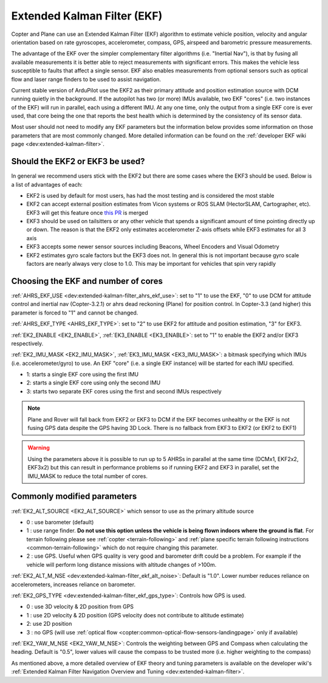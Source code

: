 .. _common-apm-navigation-extended-kalman-filter-overview:

============================
Extended Kalman Filter (EKF)
============================

.. image:: ../../../images/advanced-configuration-ekf.png

Copter and Plane can use an Extended Kalman Filter (EKF) algorithm to
estimate vehicle position, velocity and angular orientation based on
rate gyroscopes, accelerometer, compass, GPS, airspeed and barometric
pressure measurements.

The advantage of the EKF over the simpler complementary filter
algorithms (i.e. "Inertial Nav"), is that by fusing all available measurements it is better
able to reject measurements with significant errors. This makes the
vehicle less susceptible to faults that affect a single sensor. EKF also
enables measurements from optional sensors such as optical flow and
laser range finders to be used to assist navigation.

Current stable version of ArduPilot use the EKF2 as their primary attitude and position estimation source with DCM running quietly in the background.
If the autopilot has two (or more) IMUs available, two EKF "cores" (i.e. two instances of the EKF) will run in parallel, each using a different IMU.
At any one time, only the output from a single EKF core is ever used, that core being the one that reports the best health which is determined by the consistency of its sensor data.

Most user should not need to modify any EKF parameters but the information below provides some information on those parameters that are most commonly changed.
More detailed information can be found on the :ref:`developer EKF wiki page <dev:extended-kalman-filter>`. 

Should the EKF2 or EKF3 be used?
--------------------------------

In general we recommend users stick with the EKF2 but there are some cases where the EKF3 should be used.  Below is a list of advantages of each:

- EKF2 is used by default for most users, has had the most testing and is considered the most stable
- EKF2 can accept external position estimates from Vicon systems or ROS SLAM (HectorSLAM, Cartographer, etc).  EKF3 will get this feature once `this PR <https://github.com/ArduPilot/ardupilot/pull/8730>`__ is merged
- EKF3 should be used on tailsitters or any other vehicle that spends a significant amount of time pointing directly up or down.  The reason is that the EKF2 only estimates accelerometer Z-axis offsets while EKF3 estimates for all 3 axis
- EKF3 accepts some newer sensor sources including Beacons, Wheel Encoders and Visual Odometry
- EKF2 estimates gyro scale factors but the EKF3 does not.  In general this is not important because gyro scale factors are nearly always very close to 1.0.  This may be important for vehicles that spin very rapidly

Choosing the EKF and number of cores
------------------------------------

:ref:`AHRS_EKF_USE <dev:extended-kalman-filter_ahrs_ekf_use>`: set to "1" to use the EKF, "0" to use DCM for attitude control and
inertial nav (Copter-3.2.1) or ahrs dead reckoning (Plane) for position control.  In Copter-3.3 (and higher) this parameter is forced to "1" and cannot be changed.

:ref:`AHRS_EKF_TYPE <AHRS_EKF_TYPE>`: set to "2" to use EKF2 for attitude and position estimation, "3" for EKF3.

:ref:`EK2_ENABLE <EK2_ENABLE>`, :ref:`EK3_ENABLE <EK3_ENABLE>`: set to "1" to enable the EKF2 and/or EKF3 respectively.

:ref:`EK2_IMU_MASK <EK2_IMU_MASK>`, :ref:`EK3_IMU_MASK <EK3_IMU_MASK>`: a bitmask specifying which IMUs (i.e. accelerometer/gyro) to use.  An EKF "core" (i.e. a single EKF instance) will be started for each IMU specified.

-  1: starts a single EKF core using the first IMU
-  2: starts a single EKF core using only the second IMU
-  3: starts two separate EKF cores using the first and second IMUs respectively

.. note::

   Plane and Rover will fall back from EKF2 or EKF3 to DCM if the EKF becomes unhealthy or the EKF is not fusing GPS data despite the GPS having 3D Lock.
   There is no fallback from EKF3 to EKF2 (or EKF2 to EKF1)

.. warning::

   Using the parameters above it is possible to run up to 5 AHRSs in parallel at the same time (DCMx1, EKF2x2, EKF3x2) but this can result in performance problems so if running EKF2 and EKF3 in parallel, set the IMU_MASK to reduce the total number of cores.

Commonly modified parameters
----------------------------

:ref:`EK2_ALT_SOURCE <EK2_ALT_SOURCE>` which sensor to use as the primary altitude source

-  0 : use barometer (default)
-  1 : use range finder.  **Do not use this option unless the vehicle is being flown indoors where the ground is flat**.  For terrain following please see :ref:`copter <terrain-following>` and :ref:`plane specific terrain following instructions <common-terrain-following>` which do not require changing this parameter.
-  2 : use GPS.  Useful when GPS quality is very good and barometer drift could be a problem.  For example if the vehicle will perform long distance missions with altitude changes of >100m.

:ref:`EK2_ALT_M_NSE <dev:extended-kalman-filter_ekf_alt_noise>`: Default is "1.0".  Lower number reduces reliance on accelerometers, increases reliance on barometer.

:ref:`EK2_GPS_TYPE <dev:extended-kalman-filter_ekf_gps_type>`:
Controls how GPS is used.

-  0 : use 3D velocity & 2D position from GPS
-  1 : use 2D velocity & 2D position (GPS velocity does not contribute
   to altitude estimate)
-  2: use 2D position
-  3 : no GPS (will use :ref:`optical flow <copter:common-optical-flow-sensors-landingpage>` only if available)

:ref:`EK2_YAW_M_NSE <EK2_YAW_M_NSE>`: Controls the weighting between GPS and Compass when calculating the heading.  Default is "0.5", lower values will cause the compass to be trusted more (i.e. higher weighting to the compass)
   
As mentioned above, a more detailed overview of EKF theory and tuning parameters is available on the developer wiki's :ref:`Extended Kalman Filter Navigation Overview and Tuning <dev:extended-kalman-filter>`.
